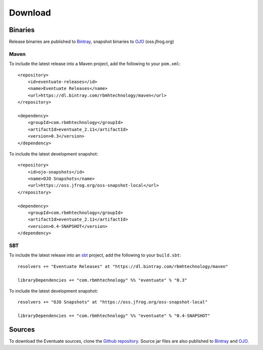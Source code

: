 --------
Download
--------

Binaries
--------

Release binaries are published to Bintray_, snapshot binaries to OJO_ (oss.jfrog.org)

Maven
~~~~~

To include the latest release into a Maven project, add the following to your ``pom.xml``::

    <repository>
        <id>eventuate-releases</id>
        <name>Eventuate Releases</name>
        <url>https://dl.bintray.com/rbmhtechnology/maven</url>
    </repository>

    <dependency>
        <groupId>com.rbmhtechnology</groupId>
        <artifactId>eventuate_2.11</artifactId>
        <version>0.3</version>
    </dependency>

To include the latest development snapshot::

    <repository>
        <id>ojo-snapshots</id>
        <name>OJO Snapshots</name>
        <url>https://oss.jfrog.org/oss-snapshot-local</url>
    </repository>

    <dependency>
        <groupId>com.rbmhtechnology</groupId>
        <artifactId>eventuate_2.11</artifactId>
        <version>0.4-SNAPSHOT</version>
    </dependency>

SBT
~~~

To include the latest release into an sbt_ project, add the following to your ``build.sbt``::

    resolvers += "Eventuate Releases" at "https://dl.bintray.com/rbmhtechnology/maven"

    libraryDependencies += "com.rbmhtechnology" %% "eventuate" % "0.3"

To include the latest development snapshot::

    resolvers += "OJO Snapshots" at "https://oss.jfrog.org/oss-snapshot-local"

    libraryDependencies += "com.rbmhtechnology" %% "eventuate" % "0.4-SNAPSHOT"

Sources
-------

To download the Eventuate sources, clone the `Github repository`_. Source jar files are also published to Bintray_ and OJO_.

.. _OJO: http://oss.jfrog.org/artifactory/simple/oss-snapshot-local/
.. _Bintray: https://bintray.com/rbmhtechnology/maven/eventuate
.. _Github repository: https://github.com/RBMHTechnology/eventuate

.. _sbt: http://www.scala-sbt.org/
